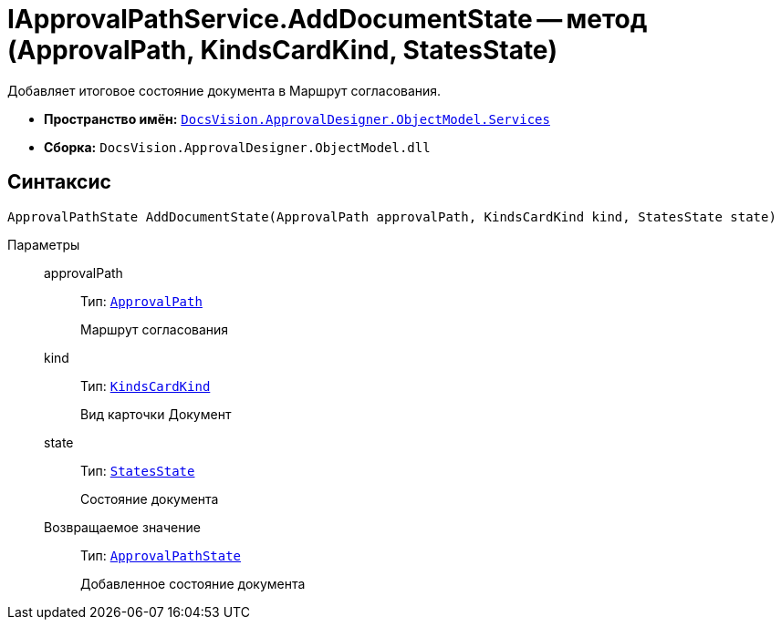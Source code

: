 = IApprovalPathService.AddDocumentState -- метод (ApprovalPath, KindsCardKind, StatesState)

Добавляет итоговое состояние документа в Маршрут согласования.

* *Пространство имён:* `xref:api/DocsVision/ApprovalDesigner/ObjectModel/Services/Services_NS.adoc[DocsVision.ApprovalDesigner.ObjectModel.Services]`
* *Сборка:* `DocsVision.ApprovalDesigner.ObjectModel.dll`

== Синтаксис

[source,csharp]
----
ApprovalPathState AddDocumentState(ApprovalPath approvalPath, KindsCardKind kind, StatesState state)
----

Параметры::
approvalPath:::
Тип: `xref:api/DocsVision/ApprovalDesigner/ObjectModel//ApprovalPath_CL.adoc[ApprovalPath]`
+
Маршрут согласования
kind:::
Тип: `xref:api/DocsVision/BackOffice/ObjectModel/KindsCardKind_CL.adoc[KindsCardKind]`
+
Вид карточки Документ
state:::
Тип: `xref:api/DocsVision/BackOffice/ObjectModel/StatesState_CL.adoc[StatesState]`
+
Состояние документа

Возвращаемое значение:::
Тип: `xref:api/DocsVision/ApprovalDesigner/ObjectModel/ApprovalPathState_CL.adoc[ApprovalPathState]`
+
Добавленное состояние документа
